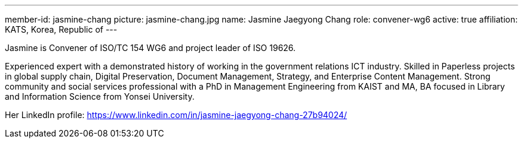 ---
member-id: jasmine-chang
picture: jasmine-chang.jpg
name: Jasmine Jaegyong Chang
role: convener-wg6
active: true
affiliation: KATS, Korea, Republic of
---

Jasmine is Convener of ISO/TC 154 WG6 and project leader of ISO 19626.

Experienced expert with a demonstrated history of working in the
government relations ICT industry. Skilled in Paperless projects in
global supply chain, Digital Preservation, Document Management,
Strategy, and Enterprise Content Management. Strong community and
social services professional with a PhD in Management Engineering
from KAIST and MA, BA focused in Library and Information Science
from Yonsei University.

Her LinkedIn profile:
https://www.linkedin.com/in/jasmine-jaegyong-chang-27b94024/
